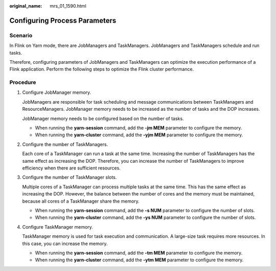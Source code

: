 :original_name: mrs_01_1590.html

.. _mrs_01_1590:

Configuring Process Parameters
==============================

Scenario
--------

In Flink on Yarn mode, there are JobManagers and TaskManagers. JobManagers and TaskManagers schedule and run tasks.

Therefore, configuring parameters of JobManagers and TaskManagers can optimize the execution performance of a Flink application. Perform the following steps to optimize the Flink cluster performance.

Procedure
---------

#. Configure JobManager memory.

   JobManagers are responsible for task scheduling and message communications between TaskManagers and ResourceManagers. JobManager memory needs to be increased as the number of tasks and the DOP increases.

   JobManager memory needs to be configured based on the number of tasks.

   -  When running the **yarn-session** command, add the **-jm MEM** parameter to configure the memory.
   -  When running the **yarn-cluster** command, add the **-yjm MEM** parameter to configure the memory.

#. Configure the number of TaskManagers.

   Each core of a TaskManager can run a task at the same time. Increasing the number of TaskManagers has the same effect as increasing the DOP. Therefore, you can increase the number of TaskManagers to improve efficiency when there are sufficient resources.

#. Configure the number of TaskManager slots.

   Multiple cores of a TaskManager can process multiple tasks at the same time. This has the same effect as increasing the DOP. However, the balance between the number of cores and the memory must be maintained, because all cores of a TaskManager share the memory.

   -  When running the **yarn-session** command, add the **-s NUM** parameter to configure the number of slots.
   -  When running the **yarn-cluster** command, add the **-ys NUM** parameter to configure the number of slots.

#. Configure TaskManager memory.

   TaskManager memory is used for task execution and communication. A large-size task requires more resources. In this case, you can increase the memory.

   -  When running the **yarn-session** command, add the **-tm MEM** parameter to configure the memory.
   -  When running the **yarn-cluster** command, add the **-ytm MEM** parameter to configure the memory.

